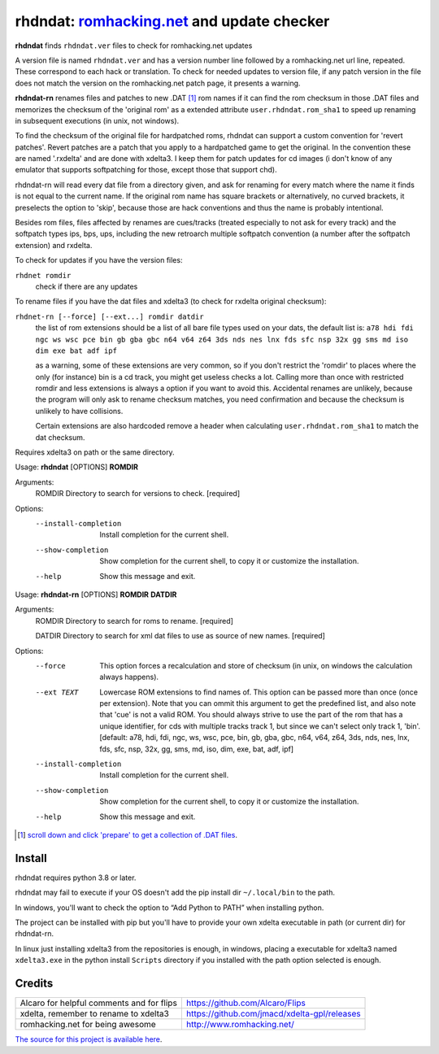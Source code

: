 rhdndat: romhacking.net_ and update checker
===========================================

.. _romhacking.net: http://www.romhacking.net


**rhdndat** finds ``rhdndat.ver`` files to check for romhacking.net updates

A version file is named ``rhdndat.ver`` and has a version number line followed by a romhacking.net url line, repeated. These correspond to each hack or translation. To check for needed updates to version file, if any patch version in the file does not match the version on the romhacking.net patch page, it presents a warning.

**rhdndat-rn** renames files and patches to new .DAT [1]_ rom names if it can find the rom checksum in those .DAT files and memorizes the checksum of the 'original rom' as a extended attribute ``user.rhdndat.rom_sha1`` to speed up renaming in subsequent executions (in unix, not windows).

To find the checksum of the original file for hardpatched roms, rhdndat can support a custom convention for 'revert patches'. Revert patches are a patch that you apply to a hardpatched game to get the original. In the convention these are named '.rxdelta' and are done with xdelta3. I keep them for patch updates for cd images (i don't know of any emulator that supports softpatching for those, except those that support chd).

rhdndat-rn will read every dat file from a directory given, and ask for renaming for every match where the name it finds is not equal to the current name. If the original rom name has square brackets or alternatively, no curved brackets, it preselects the option to 'skip', because those are hack conventions and thus the name is probably intentional.

Besides rom files, files affected by renames are cues/tracks (treated especially to not ask for every track) and the softpatch types ips, bps, ups, including the new retroarch multiple softpatch convention (a number after the softpatch extension) and rxdelta.

To check for updates if you have the version files:

``rhdnet romdir``
                        check if there are any updates

To rename files if you have the dat files and xdelta3 (to check for rxdelta original checksum):

``rhdnet-rn [--force] [--ext...] romdir datdir``
                        the list of rom extensions should be a list of all bare file types used on your dats, the default list is:
                        ``a78 hdi fdi ngc ws wsc pce bin gb gba gbc n64 v64 z64 3ds nds nes lnx fds sfc nsp 32x gg sms md iso dim exe bat adf ipf``
                        
                        as a warning, some of these extensions are very common, so if you don't restrict the 'romdir' to places where the only
                        (for instance) bin is a cd track, you might get useless checks a lot. Calling more than once with restricted romdir and
                        less extensions is always a option if you want to avoid this. Accidental renames are unlikely, because the program will
                        only ask to rename checksum matches, you need confirmation and because the checksum is unlikely to have collisions.
                        
                        Certain extensions are also hardcoded remove a header when calculating ``user.rhdndat.rom_sha1`` to match the dat checksum.

Requires xdelta3 on path or the same directory.

Usage: **rhdndat** [OPTIONS] **ROMDIR**

Arguments:
  ROMDIR  Directory to search for versions to check.  [required]

Options:
  --install-completion  Install completion for the current shell.
  --show-completion     Show completion for the current shell, to copy it or
                        customize the installation.
  --help                Show this message and exit.


Usage: **rhdndat-rn** [OPTIONS] **ROMDIR** **DATDIR**

Arguments:
  ROMDIR  Directory to search for roms to rename.  [required]
  
  DATDIR  Directory to search for xml dat files to use as source of new names.  [required]

Options:
  --force               This option forces a recalculation and store of
                        checksum (in unix, on windows the calculation always
                        happens).
  --ext TEXT            Lowercase ROM extensions to find names of. This option
                        can be passed more than once (once per extension).
                        Note that you can ommit this argument to get the
                        predefined list, and also note that 'cue' is not a
                        valid ROM. You should always strive to use the part of
                        the rom that has a unique identifier, for cds with
                        multiple tracks track 1, but since we can't select
                        only track 1, 'bin'.  [default: a78, hdi, fdi, ngc,
                        ws, wsc, pce, bin, gb, gba, gbc, n64, v64, z64, 3ds,
                        nds, nes, lnx, fds, sfc, nsp, 32x, gg, sms, md, iso,
                        dim, exe, bat, adf, ipf]
  --install-completion  Install completion for the current shell.
  --show-completion     Show completion for the current shell, to copy it or
                        customize the installation.
  --help                Show this message and exit.

.. [1] `scroll down and click 'prepare' to get a collection of .DAT files <https://datomatic.no-intro.org/index.php?page=download&s=64&op=daily>`_.

Install
-------

rhdndat requires python 3.8 or later.

rhdndat may fail to execute if your OS doesn't add the pip install dir ``~/.local/bin`` to the path.

In windows, you'll want to check the option to “Add Python to PATH” when installing python. 

The project can be installed with pip but you'll have to provide your own xdelta executable in path (or current dir) for rhdndat-rn.

In linux just installing xdelta3 from the repositories is enough, in windows, placing a executable for xdelta3 named ``xdelta3.exe`` in the python install ``Scripts`` directory if you installed with the path option selected is enough.


+---------------------+--------------------------------------------------------------------------------------------------+
| Linux               | ``pip install --force-reinstall https://github.com/i30817/rhdndat/archive/master.zip``          |
+---------------------+--------------------------------------------------------------------------------------------------+
| Windows             | ``python -m pip install --force-reinstall https://github.com/i30817/rhdndat/archive/master.zip`` |
+---------------------+--------------------------------------------------------------------------------------------------+

Credits
---------

.. class:: tablacreditos

+-----------------------------------------------+------------------------------------------------+
| Alcaro for helpful comments and for flips     | https://github.com/Alcaro/Flips                |
+-----------------------------------------------+------------------------------------------------+
| xdelta, remember to rename to xdelta3         | https://github.com/jmacd/xdelta-gpl/releases   |
+-----------------------------------------------+------------------------------------------------+
| romhacking.net for being awesome              | http://www.romhacking.net/                     |
+-----------------------------------------------+------------------------------------------------+

`The source for this project is available here
<https://github.com/i30817/rhdndat>`_.
